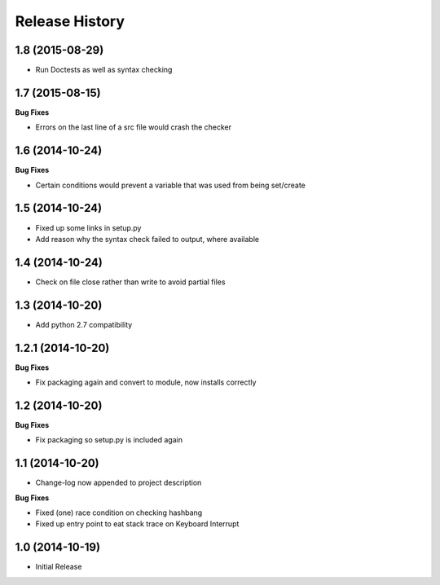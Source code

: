 .. :changelog:

Release History
---------------

1.8 (2015-08-29)
++++++++++++++++
- Run Doctests as well as syntax checking

1.7 (2015-08-15)
++++++++++++++++

**Bug Fixes**

- Errors on the last line of a src file would crash the checker

1.6 (2014-10-24)
++++++++++++++++

**Bug Fixes**

- Certain conditions would prevent a variable that was used from being set/create

1.5 (2014-10-24)
++++++++++++++++

- Fixed up some links in setup.py
- Add reason why the syntax check failed to output, where available

1.4 (2014-10-24)
++++++++++++++++

- Check on file close rather than write to avoid partial files

1.3 (2014-10-20)
++++++++++++++++

- Add python 2.7 compatibility

1.2.1 (2014-10-20)
++++++++++++++++++

**Bug Fixes**

- Fix packaging again and convert to module, now installs correctly

1.2 (2014-10-20)
++++++++++++++++

**Bug Fixes**

- Fix packaging so setup.py is included again

1.1 (2014-10-20)
++++++++++++++++

- Change-log now appended to project description

**Bug Fixes**

- Fixed (one) race condition on checking hashbang
- Fixed up entry point to eat stack trace on Keyboard Interrupt

1.0 (2014-10-19)
++++++++++++++++

- Initial Release
